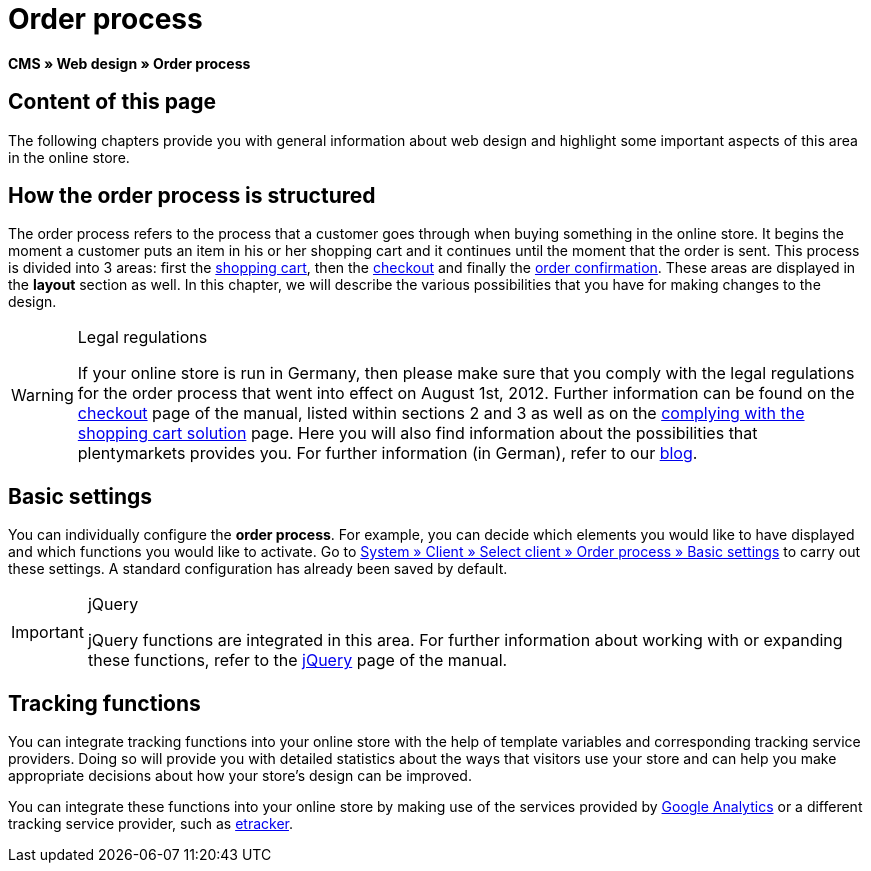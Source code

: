 = Order process
:lang: en
// include::{includedir}/_header.adoc[]
:keywords: Order process, Web design, CMS
:position: 80

*CMS » Web design » Order process*

== Content of this page

The following chapters provide you with general information about web design and highlight some important aspects of this area in the online store.

== How the order process is structured

The order process refers to the process that a customer goes through when buying something in the online store. It begins the moment a customer puts an item in his or her shopping cart and it continues until the moment that the order is sent. This process is divided into 3 areas: first the <<omni-channel/online-store/setting-up-clients/cms#web-design-editing-the-web-design-order-process-shopping-cart, shopping cart>>, then the <<omni-channel/online-store/setting-up-clients/cms#web-design-editing-the-web-design-order-process-checkout, checkout>> and finally the <<omni-channel/online-store/setting-up-clients/cms#web-design-editing-the-web-design-order-process-order-confirmation, order confirmation>>. These areas are displayed in the *layout* section as well. In this chapter, we will describe the various possibilities that you have for making changes to the design.

[WARNING]
.Legal regulations
====
If your online store is run in Germany, then please make sure that you comply with the legal regulations for the order process that went into effect on August 1st, 2012. Further information can be found on the <<omni-channel/online-store/setting-up-clients/cms#web-design-editing-the-web-design-order-process-checkout, checkout>> page of the manual, listed within sections 2 and 3 as well as on the <<omni-channel/online-store/setting-up-clients/cms#web-design-editing-the-web-design-buttons-complying-with-the-shopping-cart-solution, complying with the shopping cart solution>> page. Here you will also find information about the possibilities that plentymarkets provides you. For further information (in German), refer to our link:https://www.plentymarkets.co.uk/blog/Onlinehandel-in-Deutschland-Buttonloesung-und-neue-Informationspflichten/b-882/[blog^].
====

== Basic settings

You can individually configure the *order process*. For example, you can decide which elements you would like to have displayed and which functions you would like to activate. Go to <<omni-channel/online-store/setting-up-clients/order-process#, System » Client » Select client » Order process » Basic settings>> to carry out these settings. A standard configuration has already been saved by default.

[IMPORTANT]
.jQuery
====
jQuery functions are integrated in this area. For further information about working with or expanding these functions, refer to the <<omni-channel/online-store/setting-up-clients/cms#web-design-basic-information-about-syntax-jquery, jQuery>> page of the manual.
====

== Tracking functions

You can integrate tracking functions into your online store with the help of template variables and corresponding tracking service providers. Doing so will provide you with detailed statistics about the ways that visitors use your store and can help you make appropriate decisions about how your store's design can be improved.

You can integrate these functions into your online store by making use of the services provided by <<omni-channel/online-store/setting-up-clients/extras/universal-analytics#, Google Analytics>>  or a different tracking service provider, such as <<omni-channel/online-store/setting-up-clients/extras/etracker#, etracker>>.
